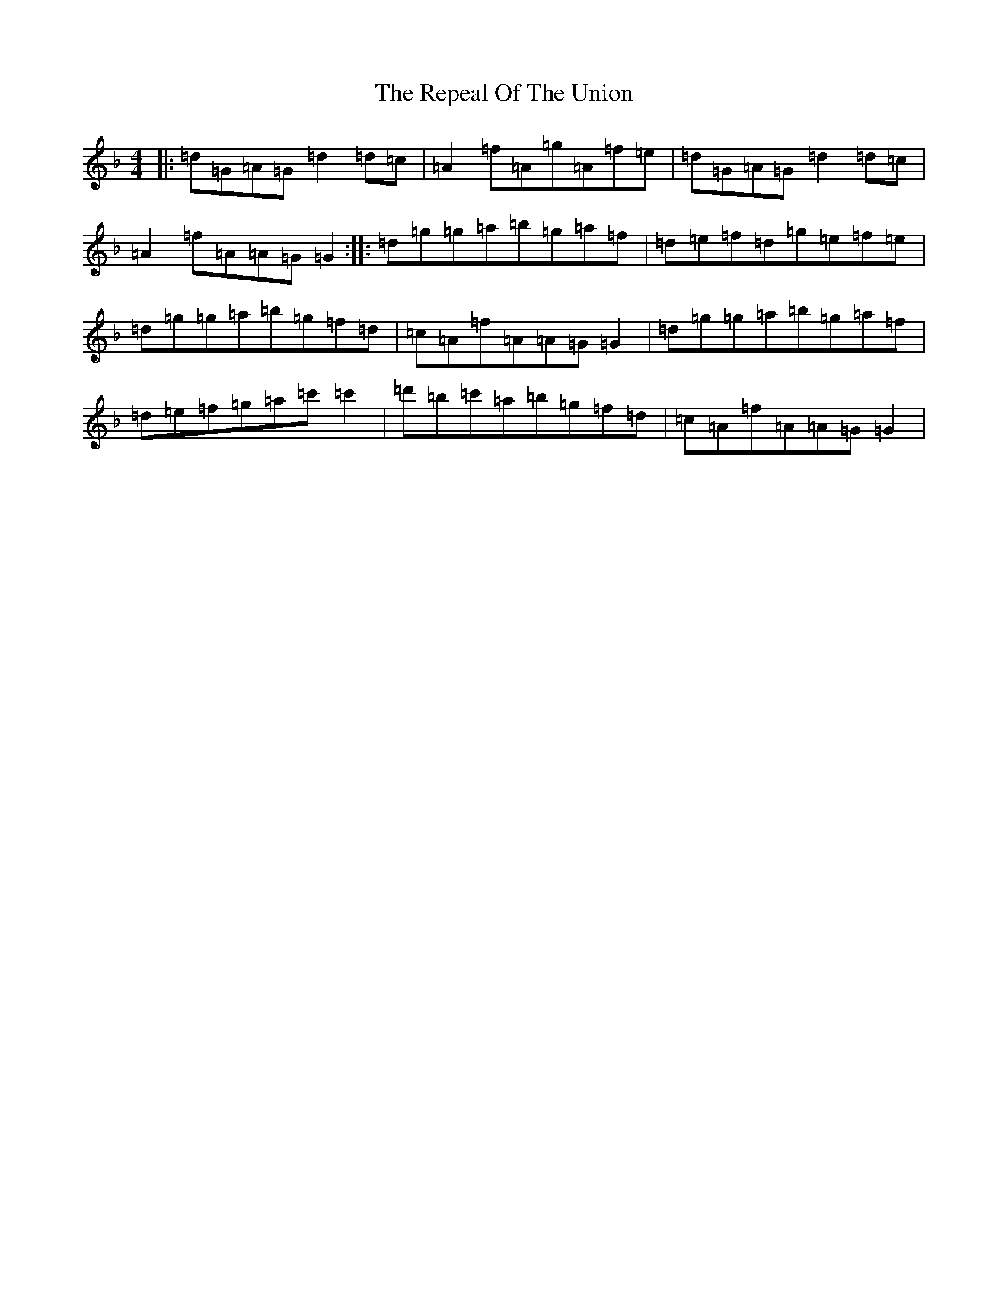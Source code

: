 X: 18043
T: Repeal Of The Union, The
S: https://thesession.org/tunes/545#setting545
Z: D Mixolydian
R: reel
M:4/4
L:1/8
K: C Mixolydian
|:=d=G=A=G=d2=d=c|=A2=f=A=g=A=f=e|=d=G=A=G=d2=d=c|=A2=f=A=A=G=G2:||:=d=g=g=a=b=g=a=f|=d=e=f=d=g=e=f=e|=d=g=g=a=b=g=f=d|=c=A=f=A=A=G=G2|=d=g=g=a=b=g=a=f|=d=e=f=g=a=c'=c'2|=d'=b=c'=a=b=g=f=d|=c=A=f=A=A=G=G2|